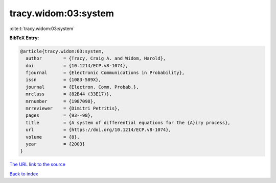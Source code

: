 tracy.widom:03:system
=====================

:cite:t:`tracy.widom:03:system`

**BibTeX Entry:**

.. code-block:: bibtex

   @article{tracy.widom:03:system,
     author        = {Tracy, Craig A. and Widom, Harold},
     doi           = {10.1214/ECP.v8-1074},
     fjournal      = {Electronic Communications in Probability},
     issn          = {1083-589X},
     journal       = {Electron. Comm. Probab.},
     mrclass       = {82B44 (33E17)},
     mrnumber      = {1987098},
     mrreviewer    = {Dimitri Petritis},
     pages         = {93--98},
     title         = {A system of differential equations for the {A}iry process},
     url           = {https://doi.org/10.1214/ECP.v8-1074},
     volume        = {8},
     year          = {2003}
   }
`The URL link to the source <https://doi.org/10.1214/ECP.v8-1074>`_


`Back to index <../By-Cite-Keys.html>`_
